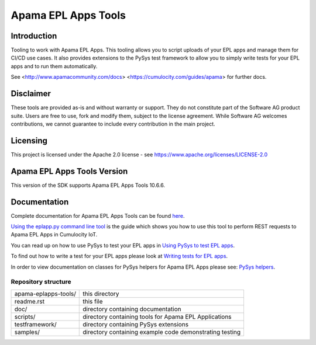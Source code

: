 =====================================================
Apama EPL Apps Tools 
=====================================================
Introduction
-------------

Tooling to work with Apama EPL Apps. This tooling allows 
you to script uploads of your EPL apps and manage them for CI/CD use cases. 
It also provides extensions to the PySys test framework to allow you 
to simply write tests for your EPL apps and to run them automatically.

See <http://www.apamacommunity.com/docs> <https://cumulocity.com/guides/apama> for further docs.

Disclaimer
----------
These tools are provided as-is and without warranty or support. They do not 
constitute part of the Software AG product suite. Users are free to use, fork and modify them, 
subject to the license agreement. While Software AG welcomes contributions, we cannot guarantee 
to include every contribution in the main project.

Licensing
---------
This project is licensed under the Apache 2.0 license - see https://www.apache.org/licenses/LICENSE-2.0

Apama EPL Apps Tools Version
-------------------------
This version of the SDK supports Apama EPL Apps Tools 10.6.6. 

Documentation
-------------

Complete documentation for Apama EPL Apps Tools can be found `here <https://SoftwareAG.github.io/apama-eplapps-tools/doc/pydoc>`_. 

`Using the eplapp.py command line tool <https://SoftwareAG.github.io/apama-eplapps-tools/doc/pydoc/using-eplapp>`_ is the guide which shows you how to use this tool to perform REST requests to Apama EPL Apps in Cumulocity IoT.

You can read up on how to use PySys to test your EPL apps in `Using PySys to test EPL apps <https://SoftwareAG.github.io/apama-eplapps-tools/doc/pydoc//using-pysys>`_.

To find out how to write a test for your EPL apps please look at `Writing tests for EPL apps <https://SoftwareAG.github.io/apama-eplapps-tools/doc/pydoc//testing-epl>`_.

In order to view documentation on classes for PySys helpers for Apama EPL Apps please see: `PySys helpers <https://SoftwareAG.github.io/apama-eplapps-tools/doc/pydoc/autodocgen/apamax.eplapplications.html#module-apamax.eplapplications>`_.

Repository structure
====================

+-------------------------+----------------------------------------------------------+
| apama-eplapps-tools/    | this directory                                           |
+-------------------------+----------------------------------------------------------+
|     readme.rst          | this file                                                |
+-------------------------+----------------------------------------------------------+
|     doc/                | directory containing documentation                       |
+-------------------------+----------------------------------------------------------+
|     scripts/            | directory containing tools for Apama EPL Applications    |
+-------------------------+----------------------------------------------------------+
|     testframework/      | directory containing PySys extensions                    |
+-------------------------+----------------------------------------------------------+
|     samples/            | directory containing example code demonstrating testing  |
+-------------------------+----------------------------------------------------------+




